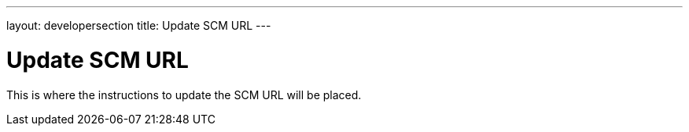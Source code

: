 ---
layout: developersection
title: Update SCM URL
---

= Update SCM URL

This is where the instructions to update the SCM URL will be placed.
